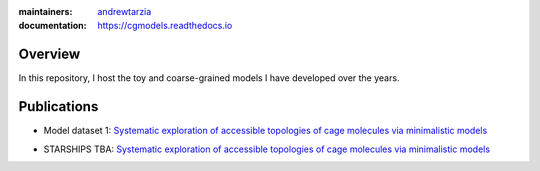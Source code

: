 :maintainers:
  `andrewtarzia <https://github.com/andrewtarzia/>`_
:documentation: https://cgmodels.readthedocs.io

Overview
========

In this repository, I host the toy and coarse-grained models
I have developed over the years.


Publications
============


* Model dataset 1: `Systematic exploration of accessible topologies of cage molecules via minimalistic models`__

__ https://pubs.rsc.org/en/content/articlelanding/2023/sc/d3sc03991a

* STARSHIPS TBA: `Systematic exploration of accessible topologies of cage molecules via minimalistic models`__

__ https://pubs.rsc.org/en/content/articlelanding/2023/sc/d3sc03991a
